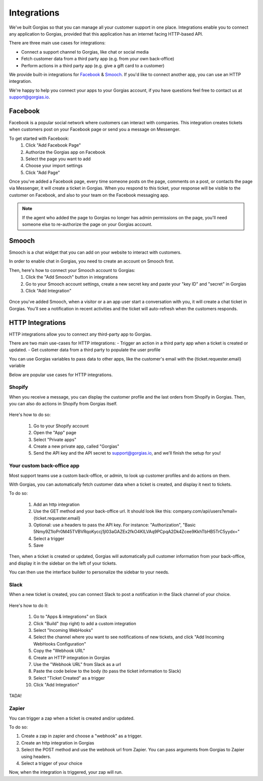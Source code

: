 .. _hd-integrations:

Integrations
============

We've built Gorgias so that you can manage all your customer support in one place. Integrations enable you to connect any application to Gorgias, provided that this application has an internet facing HTTP-based API.

There are three main use cases for integrations:

- Connect a support channel to Gorgias, like chat or social media
- Fetch customer data from a third party app (e.g. from your own back-office)
- Perform actions in a third party app (e.g. give a gift card to a customer)

We provide built-in integrations for `Facebook <https://www.facebook.com>`_ & `Smooch <https://smooch.io>`_. If you'd like to connect another app, you can use an HTTP integration.

We're happy to help you connect your apps to your Gorgias account, if you have questions feel free to contact us at support@gorgias.io.

Facebook
--------

Facebook is a popular social network where customers can interact with companies. This integration creates tickets when customers post on your Facebook page or send you a message on Messenger.

To get started with Facebook:
    1. Click "Add Facebook Page"

    2. Authorize the Gorgias app on Facebook

    3. Select the page you want to add

    4. Choose your import settings

    5. Click "Add Page"

Once you've added a Facebook page, every time someone posts on the page, comments on a post, or contacts the page via Messenger, it will create a ticket in Gorgias.
When you respond to this ticket, your response will be visible to the customer on Facebook, and also to your team on the Facebook messaging app.

.. note:: If the agent who added the page to Gorgias no longer has admin permissions on the page, you'll need someone else to re-authorize the page on your Gorgias account.

Smooch
------

Smooch is a chat widget that you can add on your website to interact with customers.

In order to enable chat in Gorgias, you need to create an account on Smooch first.

Then, here's how to connect your Smooch account to Gorgias:
    1. Click the "Add Smooch" button in integrations

    2. Go to your Smooch account settings, create a new secret key and paste your "key ID" and "secret" in Gorgias

    3. Click "Add Integration"

.. figure:: /_static/img/adding_smooch.png
    :width: 500
    :alt: Adding Smooch integration
    :align: center

Once you've added Smooch, when a visitor or a an app user start a conversation with you, it will create a chat ticket in Gorgias.
You'll see a notification in recent activities and the ticket will auto-refresh when the customers responds.

.. figure:: /_static/img/chat.png
    :width: 500
    :alt: Chat ticket
    :align: center

HTTP Integrations
-----------------

HTTP integrations allow you to connect any third-party app to Gorgias.

There are two main use-cases for HTTP integrations:
- Trigger an action in a third party app when a ticket is created or updated.
- Get customer data from a third party to populate the user profile

You can use Gorgias variables to pass data to other apps, like the customer's email with the {ticket.requester.email} variable

Below are popular use cases for HTTP integrations.

Shopify
+++++++

When you receive a message, you can display the customer profile and the last orders from Shopify in Gorgias.
Then, you can also do actions in Shopify from Gorgias itself.

.. figure:: /_static/img/ticket.png
    :width: 500
    :alt: Shopify integration
    :align: center

Here's how to do so:

    1. Go to your Shopify account

    2. Open the "App" page

    3. Select "Private apps"

    4. Create a new private app, called "Gorgias"

    5. Send the API key and the API secret to support@gorgias.io, and we'll finish the setup for you!

Your custom back-office app
+++++++++++++++++++++++++++

Most support teams use a custom back-office, or admin, to look up customer profiles and do actions on them.

With Gorgias, you can automatically fetch customer data when a ticket is created, and display it next to tickets.

To do so:

    1. Add an http integration

    2. Use the GET method and your back-office url. It should look like this: company.com/api/users?email={ticket.requester.email}

    3. Optional: use a headers to pass the API key. For instance: "Authorization", "Basic 5Nmy9Z1loPr0M45TVBVRqoKyccj1jI03aGAZEx2fkO4KILVAq9PCpqA2Dk4Zcee9KkhTbHB5TrC5yydx="

    4. Select a trigger

    5. Save

Then, when a ticket is created or updated, Gorgias will automatically pull customer information from your back-office, and display it in the sidebar on the left of your tickets.

You can then use the interface builder to personalize the sidebar to your needs.

Slack
+++++

When a new ticket is created, you can connect Slack to post a notification in the Slack channel of your choice.

.. figure:: /_static/img/slack_notifications.png
    :width: 500
    :alt: Gorgias notifications in Slack
    :align: center

Here's how to do it:

    1. Go to "Apps & integrations" on Slack

    2. Click "Build" (top right) to add a custom integration

    3. Select "Incoming WebHooks"

    4. Select the channel where you want to see notifications of new tickets, and click "Add Incoming WebHooks Configuration"

    5. Copy the "Webhook URL"

    6. Create an HTTP integration in Gorgias

    7. Use the "Webhook URL" from Slack as a url

    8. Paste the code below to the body (to pass the ticket information to Slack)

    9. Select "Ticket Created" as a trigger

    10. Click "Add Integration"


.. figure:: /_static/img/slack_integration.png
    :width: 500
    :alt: Slack notification in Gorgias
    :align: center

TADA!

Zapier
++++++

You can trigger a zap when a ticket is created and/or updated.

To do so:

1. Create a zap in zapier and choose a "webhook" as a trigger.

2. Create an http integration in Gorgias

3. Select the POST method and use the webhook url from Zapier. You can pass arguments from Gorgias to Zapier using headers.

4. Select a trigger of your choice

Now, when the integration is triggered, your zap will run.